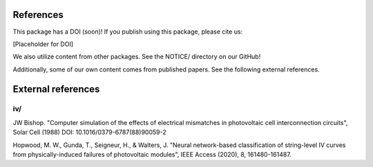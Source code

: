 References
==========

This package has a DOI (soon)! If you publish using this package, please cite us:

[Placeholder for DOI]

We also utilize content from other packages. See the NOTICE/ directory on our GitHub!

Additionally, some of our own content comes from published papers. See the following external references.

External references
===================

iv/
---


JW Bishop. "Computer simulation of the effects of electrical mismatches in photovoltaic cell 
interconnection circuits", Solar Cell (1988) DOI: 10.1016/0379-6787(88)90059-2


Hopwood, M. W., Gunda, T., Seigneur, H., & Walters, J. "Neural network-based classification 
of string-level IV curves from physically-induced failures of photovoltaic modules", IEEE Access (2020), 8, 161480-161487.